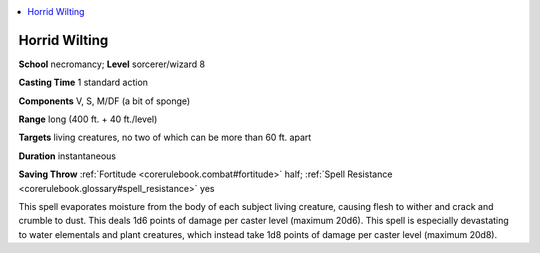 
.. _`corerulebook.spells.horridwilting`:

.. contents:: \ 

.. _`corerulebook.spells.horridwilting#horrid_wilting`:

Horrid Wilting
===============

\ **School**\  necromancy; \ **Level**\  sorcerer/wizard 8

\ **Casting Time**\  1 standard action

\ **Components**\  V, S, M/DF (a bit of sponge)

\ **Range**\  long (400 ft. + 40 ft./level)

\ **Targets**\  living creatures, no two of which can be more than 60 ft. apart

\ **Duration**\  instantaneous

\ **Saving Throw**\  :ref:`Fortitude <corerulebook.combat#fortitude>`\  half; :ref:`Spell Resistance <corerulebook.glossary#spell_resistance>`\  yes

This spell evaporates moisture from the body of each subject living creature, causing flesh to wither and crack and crumble to dust. This deals 1d6 points of damage per caster level (maximum 20d6). This spell is especially devastating to water elementals and plant creatures, which instead take 1d8 points of damage per caster level (maximum 20d8).

